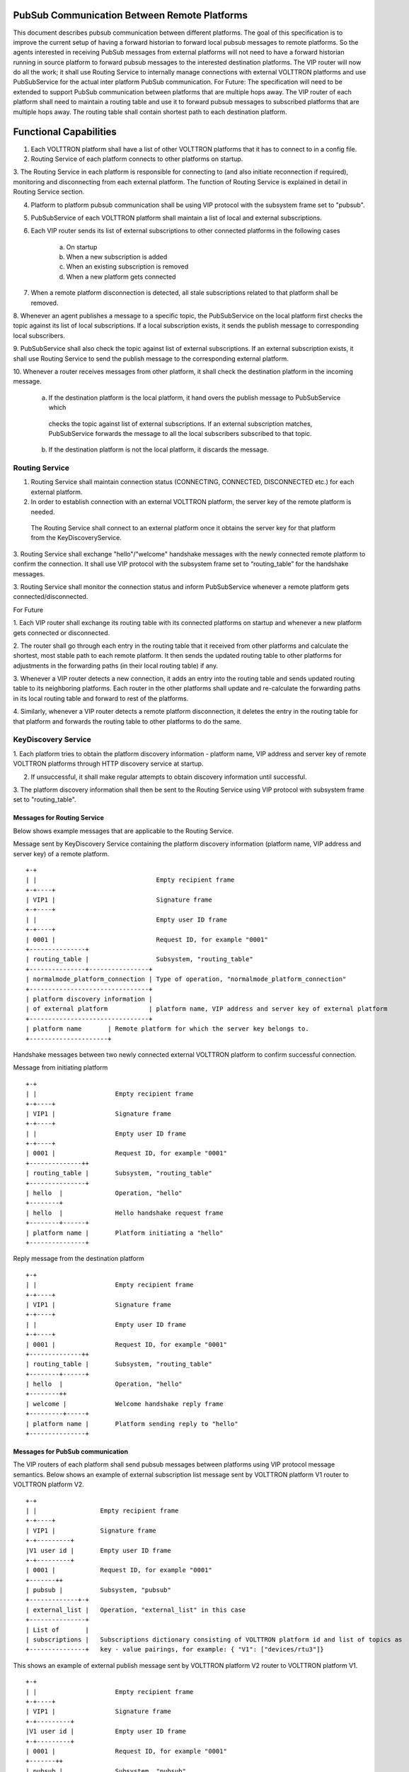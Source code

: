 .. _PubSubEnhancement:

PubSub Communication Between Remote Platforms
=============================================

This document describes pubsub communication between different platforms. The goal of this specification is to improve
the current setup of having a forward historian to forward local pubsub messages to remote platforms. So the agents
interested in receiving PubSub messages from external platforms will not need to have a forward historian running in
source platform to forward pubsub messages to the interested destination platforms. The VIP router will now do all the
work; it shall use Routing Service to internally manage connections with external VOLTTRON platforms and use PubSubService
for the actual inter platform PubSub communication.
For Future:
The specification will need to be extended to support PubSub communication between platforms that are multiple hops away.
The VIP router of each platform shall need to maintain a routing table and use it to forward pubsub messages to subscribed
platforms that are multiple hops away. The routing table shall contain shortest path to each destination platform.


Functional Capabilities
========================

1. Each VOLTTRON platform shall have a list of other VOLTTRON platforms that it has to connect to in a config file.

2. Routing Service of each platform connects to other platforms on startup.

3. The Routing Service in each platform is responsible for connecting to (and also initiate reconnection if required),
monitoring and disconnecting from each external platform. The function of Routing Service is explained in detail in
Routing Service section.

4. Platform to platform pubsub communication shall be using VIP protocol with the subsystem frame set to "pubsub".

5. PubSubService of each VOLTTRON platform shall maintain a list of local and external subscriptions.

6. Each VIP router sends its list of external subscriptions to other connected platforms in the following cases

    a. On startup

    b. When a new subscription is added

    c. When an existing subscription is removed

    d. When a new platform gets connected

7. When a remote platform disconnection is detected, all stale subscriptions related to that platform shall be removed.

8. Whenever an agent publishes a message to a specific topic, the PubSubService on the local platform first checks the
topic against its list of local subscriptions. If a local subscription exists, it sends the publish message to
corresponding local subscribers.

9. PubSubService shall also check the topic against list of external subscriptions. If an external subscription exists,
it shall use Routing Service to send the publish message to the corresponding external platform.

10. Whenever a router receives messages from other platform, it shall check the destination platform in the incoming
message.

    a. If the destination platform is the local platform, it hand overs the publish message to PubSubService which
     checks the topic against list of external subscriptions. If an external subscription matches, PubSubService forwards
     the message to all the local subscribers subscribed to that topic.

    b. If the destination platform is not the local platform, it discards the message.


Routing Service
+++++++++++++++

1. Routing Service shall maintain connection status (CONNECTING, CONNECTED, DISCONNECTED etc.) for each external platform.

2. In order to establish connection with an external VOLTTRON platform, the server key of the remote platform is needed.
 The Routing Service shall connect to an external platform once it obtains the server key for that platform from the
 KeyDiscoveryService.

3. Routing Service shall exchange "hello"/"welcome" handshake messages with the newly connected remote platform to
confirm the connection. It shall use VIP protocol with the subsystem frame set to “routing_table” for the handshake
messages.

3. Routing Service shall monitor the connection status and inform PubSubService whenever a remote platform gets
connected/disconnected.


For Future

1. Each VIP router shall exchange its routing table with its connected platforms on startup and whenever a new platform
gets connected or disconnected.

2. The router shall go through each entry in the routing table that it received from other platforms and calculate the
shortest, most stable path to each remote platform. It then sends the updated routing table to other platforms for
adjustments in the forwarding paths (in their local routing table) if any.

3. Whenever a VIP router detects a new connection, it adds an entry into the routing table and sends updated routing
table to its neighboring platforms. Each router in the other platforms shall update and re-calculate the forwarding
paths in its local routing table and forward to rest of the platforms.

4. Similarly, whenever a VIP router detects a remote platform disconnection, it deletes the entry in the routing table
for that platform and forwards the routing table to other platforms to do the same.


KeyDiscovery Service
++++++++++++++++++++

1. Each platform tries to obtain the platform discovery information - platform name, VIP address and server key of
remote VOLTTRON platforms through HTTP discovery service at startup.

2. If unsuccessful, it shall make regular attempts to obtain discovery information until successful.

3. The platform discovery information shall then be sent to the Routing Service using VIP protocol with subsystem
frame set to "routing_table".


Messages for Routing Service
****************************
Below shows example messages that are applicable to the Routing Service.

Message sent by KeyDiscovery Service containing the platform discovery information (platform name, VIP address and
server key) of a remote platform.
::

    +-+
    | |                                Empty recipient frame
    +-+----+
    | VIP1 |                           Signature frame
    +-+----+
    | |                                Empty user ID frame
    +-+----+
    | 0001 |                           Request ID, for example "0001"
    +---------------+
    | routing_table |                  Subsystem, "routing_table"
    +---------------+----------------+
    | normalmode_platform_connection | Type of operation, "normalmode_platform_connection"
    +--------------------------------+
    | platform discovery information |
    | of external platform           | platform name, VIP address and server key of external platform
    +--------------------------------+
    | platform name       | Remote platform for which the server key belongs to.
    +---------------------+


Handshake messages between two newly connected external VOLTTRON platform to confirm successful connection.

Message from initiating platform
::

    +-+
    | |                     Empty recipient frame
    +-+----+
    | VIP1 |                Signature frame
    +-+----+
    | |                     Empty user ID frame
    +-+----+
    | 0001 |                Request ID, for example "0001"
    +--------------++
    | routing_table |       Subsystem, "routing_table"
    +---------------+
    | hello  |              Operation, "hello"
    +--------+
    | hello  |              Hello handshake request frame
    +--------+------+
    | platform name |       Platform initiating a "hello"
    +---------------+


Reply message from the destination platform
::

    +-+
    | |                     Empty recipient frame
    +-+----+
    | VIP1 |                Signature frame
    +-+----+
    | |                     Empty user ID frame
    +-+----+
    | 0001 |                Request ID, for example "0001"
    +--------------++
    | routing_table |       Subsystem, "routing_table"
    +--------+------+
    | hello  |              Operation, "hello"
    +--------++
    | welcome |             Welcome handshake reply frame
    +---------+-----+
    | platform name |       Platform sending reply to "hello"
    +---------------+

Messages for PubSub communication
*********************************
The VIP routers of each platform shall send pubsub messages between platforms using VIP protocol message semantics.
Below shows an example of external subscription list message sent by VOLTTRON platform V1 router to VOLTTRON platform V2.

::

    +-+
    | |                 Empty recipient frame
    +-+----+
    | VIP1 |            Signature frame
    +-+---------+
    |V1 user id |       Empty user ID frame
    +-+---------+
    | 0001 |            Request ID, for example "0001"
    +-------++
    | pubsub |          Subsystem, "pubsub"
    +-------------+-+
    | external_list |   Operation, "external_list" in this case
    +---------------+
    | List of       |
    | subscriptions |   Subscriptions dictionary consisting of VOLTTRON platform id and list of topics as
    +---------------+   key - value pairings, for example: { "V1": ["devices/rtu3"]}


This shows an example of external publish message sent by VOLTTRON platform V2 router to VOLTTRON platform V1.
::


    +-+
    | |                     Empty recipient frame
    +-+----+
    | VIP1 |                Signature frame
    +-+---------+
    |V1 user id |           Empty user ID frame
    +-+---------+
    | 0001 |                Request ID, for example "0001"
    +-------++
    | pubsub |              Subsystem, "pubsub"
    +------------------+
    | external_publish |    Operation, "external_publish" in this case
    +------------------+
    | topic            |    Message topic
    +------------------+
    | publish message  |    Actual publish message frame
    +------------------+


Methods for Routing Service
***************************

external_route( ) - This method receives message frames from external platforms, checks the subsystem frame and
redirects to appropriate subsystem (routing table, pubsub) handler. It shall run within a separate thread and get
executed whenever there is a new incoming message from other platforms.

setup( ) - This method initiates socket connections with all the external VOLTTRON platforms configured in the config
file. It also starts monitor thread to monitor connections with external platforms.

handle_subsystem( frames ) - Routing Service subsytem handler to handle serverkey message from KeyDiscoveryService and
"hello/welcome" handshake message from external platforms.

send_external( instance_name, frames ) - This method sends input message to specified VOLTTRON platform/instance.

register( type, handler ) - Register method for PubSubService to register for connection and disconnection events.

disconnect_external_instances( instance_name ) - Disconnect from specified VOLTTRON platform.

close_external_connections( ) - Disconnect from all external VOLTTRON platforms.

get_connected_platforms( ) - Return list of connected platforms.


Methods for PubSubService
*************************

external_platform_add( instance_name ) - Send external subscription list to newly connected external VOLTTRON platform.

external_platform_drop( instance_name ) - Remove all subscriptions for the specified VOLTTRON platform

update_external_subscriptions( frames ) - Store/Update list of external subscriptions as per the subscription list
provided in the message frame.

_distribute_external( frames ) - Publish the message all the external platforms that have subscribed to the topic. It
uses send_external_pubsub_message() of router to send out the message.

external_to_local_publish( frames ) - This method retrieves actual message from the message frame, checks the message
topic against list of external subscriptions and sends the message to corresponding subscribed agents.


Methods for agent pubsub subsystem
**********************************

subscribe(peer, prefix, callback, bus='', all_platforms=False) - The existing 'subscribe' method is modified to include
optional keyword argument - 'all_platforms'. If 'all_platforms' is set to True, the agent is subscribing to topic from
local publisher and from external platform publishers.